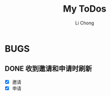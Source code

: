 #+TITLE: My ToDos
#+AUTHOR: Li Chong
#+EMAIL: lc@molasync.com

* BUGS
** DONE 收到邀请和申请时刷新
- [X] 邀请
- [X] 申请

